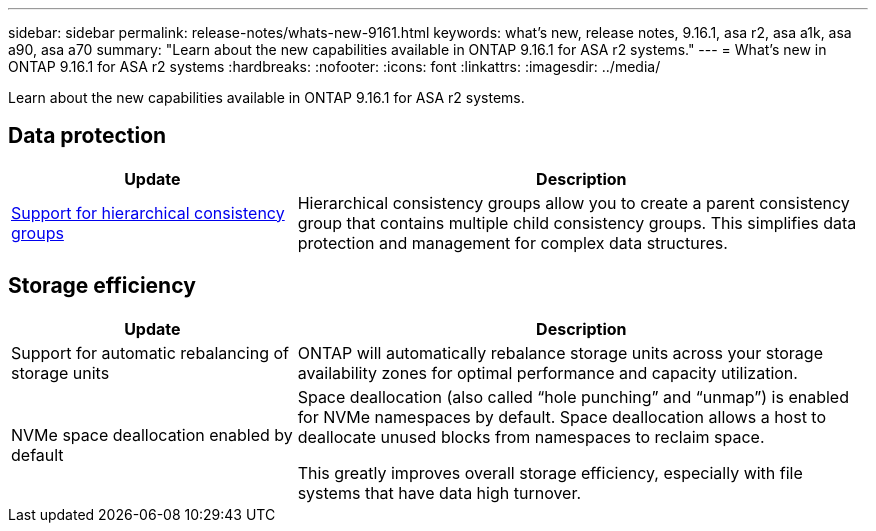 ---
sidebar: sidebar
permalink: release-notes/whats-new-9161.html
keywords: what's new, release notes, 9.16.1, asa r2, asa a1k, asa a90, asa a70
summary:  "Learn about the new capabilities available in ONTAP 9.16.1 for ASA r2 systems."
---
= What's new in ONTAP 9.16.1 for ASA r2 systems
:hardbreaks:
:nofooter:
:icons: font
:linkattrs:
:imagesdir: ../media/

[.lead]
Learn about the new capabilities available in ONTAP 9.16.1 for ASA r2 systems.

== Data protection
[cols="2,4" options="header"]
|===
// header row
| Update
| Description

| link:../data-protection/manage-consistency-groups.html[Support for hierarchical consistency groups]
| Hierarchical consistency groups allow you to create a parent consistency group that contains multiple child consistency groups. This simplifies data protection and management for complex data structures.

|===

== Storage efficiency

[cols="2,4" options="header"]
|===
// header row
| Update
| Description

| Support for automatic rebalancing of storage units
| ONTAP will automatically rebalance storage units across your storage availability zones for optimal performance and capacity utilization.

| NVMe space deallocation enabled by default
a| Space deallocation (also called “hole punching” and “unmap”) is enabled for NVMe namespaces by default. Space deallocation allows a host to deallocate unused blocks from namespaces to reclaim space. 

This greatly improves overall storage efficiency, especially with file systems that have data high turnover.
 
// table end
|===


// 2025 Jan 24, ONTAPDOC 2259
// 2024 Sept 16, Git Issue 2
// 2024 Sept 23, ONTAPDOC 1921
